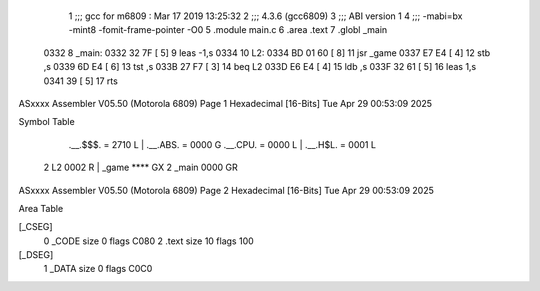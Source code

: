                               1 ;;; gcc for m6809 : Mar 17 2019 13:25:32
                              2 ;;; 4.3.6 (gcc6809)
                              3 ;;; ABI version 1
                              4 ;;; -mabi=bx -mint8 -fomit-frame-pointer -O0
                              5 	.module	main.c
                              6 	.area	.text
                              7 	.globl	_main
   0332                       8 _main:
   0332 32 7F         [ 5]    9 	leas	-1,s
   0334                      10 L2:
   0334 BD 01 60      [ 8]   11 	jsr	_game
   0337 E7 E4         [ 4]   12 	stb	,s
   0339 6D E4         [ 6]   13 	tst	,s
   033B 27 F7         [ 3]   14 	beq	L2
   033D E6 E4         [ 4]   15 	ldb	,s
   033F 32 61         [ 5]   16 	leas	1,s
   0341 39            [ 5]   17 	rts
ASxxxx Assembler V05.50  (Motorola 6809)                                Page 1
Hexadecimal [16-Bits]                                 Tue Apr 29 00:53:09 2025

Symbol Table

    .__.$$$.       =   2710 L   |     .__.ABS.       =   0000 G
    .__.CPU.       =   0000 L   |     .__.H$L.       =   0001 L
  2 L2                 0002 R   |     _game              **** GX
  2 _main              0000 GR

ASxxxx Assembler V05.50  (Motorola 6809)                                Page 2
Hexadecimal [16-Bits]                                 Tue Apr 29 00:53:09 2025

Area Table

[_CSEG]
   0 _CODE            size    0   flags C080
   2 .text            size   10   flags  100
[_DSEG]
   1 _DATA            size    0   flags C0C0

